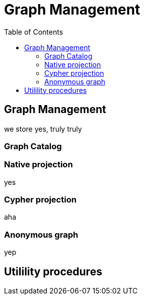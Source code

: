 = Graph Management
:slug: 00-gdsaa-about-this-course
:doctype: book
:toc: left
:toclevels: 4
:imagesdir: ../images
:module-next-title: Setup and Cypher Refresher

== Graph Management

we store yes, truly truly

=== Graph Catalog

=== Native projection

yes

=== Cypher projection

aha


=== Anonymous graph
yep



== Utilility procedures